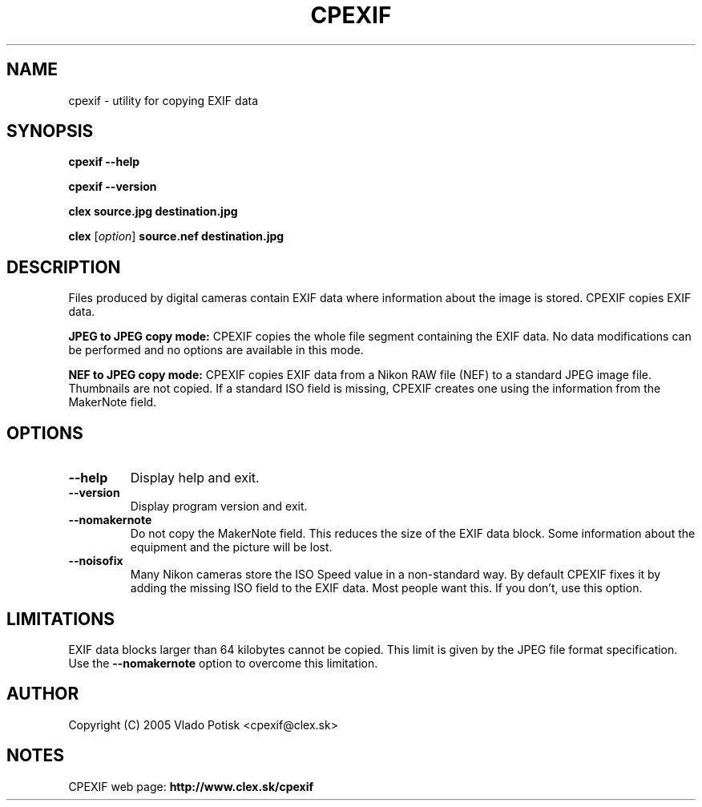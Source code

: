 .TH CPEXIF 1
.SH NAME
cpexif \- utility for copying EXIF data
.SH SYNOPSIS
.B cpexif --help

.B cpexif --version

.B clex source.jpg destination.jpg

.B clex
.RI [ option ]
.B source.nef destination.jpg
.SH "DESCRIPTION"
Files produced by digital cameras contain EXIF data where
information about the image is stored. CPEXIF copies EXIF
data.

.B JPEG to JPEG copy mode:
CPEXIF copies the whole file segment containing the EXIF data.
No data modifications can be performed and no options are available
in this mode.

.B NEF to JPEG copy mode:
CPEXIF copies EXIF data from a Nikon RAW
file (NEF) to a standard JPEG image file. Thumbnails are not copied.
If a standard ISO field is missing, CPEXIF creates one using the
information from the MakerNote field.
.SH OPTIONS
.TP
.B \-\-help
Display help and exit.
.TP
.B \-\-version
Display program version and exit.
.TP
.B \-\-nomakernote
Do not copy the MakerNote field. This reduces the size of the EXIF
data block. Some information about the equipment and the picture
will be lost.
.TP
.B \-\-noisofix
Many Nikon cameras store the ISO Speed value in a non-standard way.
By default CPEXIF fixes it by adding the missing ISO field to the
EXIF data. Most people want this. If you don't, use this option.
.SH LIMITATIONS
EXIF data blocks larger than 64 kilobytes cannot be copied. This
limit is given by the JPEG file format specification. Use the
.B \-\-nomakernote
option to overcome this limitation.
.SH AUTHOR
Copyright (C) 2005 Vlado Potisk <cpexif@clex.sk>
.SH NOTES
CPEXIF web page:
.B http://www.clex.sk/cpexif
